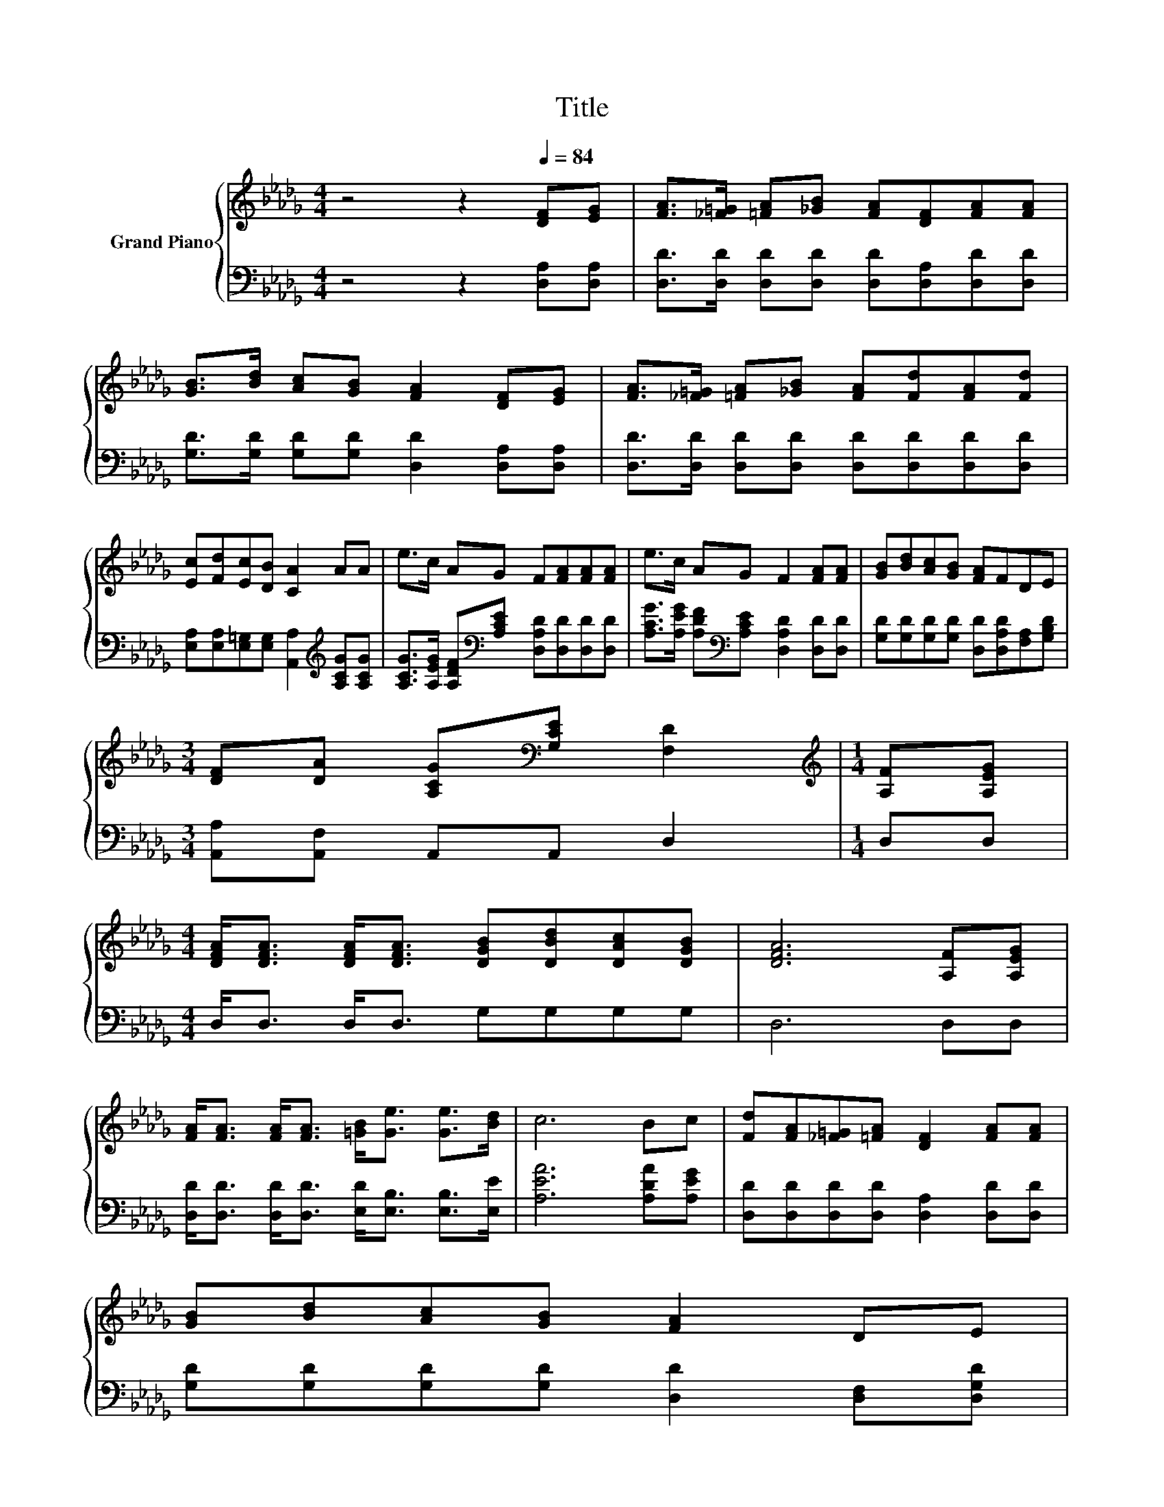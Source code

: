 X:1
T:Title
%%score { ( 1 3 ) | ( 2 4 ) }
L:1/8
M:4/4
K:Db
V:1 treble nm="Grand Piano"
V:3 treble 
V:2 bass 
V:4 bass 
V:1
 z4 z2[Q:1/4=84] [DF][EG] | [FA]>[_F=G] [=FA][_GB] [FA][DF][FA][FA] | %2
 [GB]>[Bd] [Ac][GB] [FA]2 [DF][EG] | [FA]>[_F=G] [=FA][_GB] [FA][Fd][FA][Fd] | %4
 [Ec][Fd][Ec][DB] [CA]2 AA | e>c AG F[FA][FA][FA] | e>c AG F2 [FA][FA] | [GB][Bd][Ac][GB] [FA]FDE | %8
[M:3/4] [DF][DA] [A,CG][K:bass][G,CE] [F,D]2 |[M:1/4][K:treble] [A,F][A,EG] | %10
[M:4/4] [DFA]<[DFA] [DFA]<[DFA] [DGB][DBd][DAc][DGB] | [DFA]6 [A,F][A,EG] | %12
 [FA]<[FA] [FA]<[FA] [=GB]<[Ge] [Ge]>[Bd] | c6 Bc | [Fd][FA][_F=G][=FA] [DF]2 [FA][FA] | %15
 [GB][Bd][Ac][GB] [FA]2 DE | %16
[M:19/16] (3:2:12F-F3/16 z z3/16 z2 z3/8 [GB]2- [GB]3/8 z2 z3/8 z4[K:bass] z3/4 |[M:3/4] [F,D]6 |] %18
V:2
 z4 z2 [D,A,][D,A,] | [D,D]>[D,D] [D,D][D,D] [D,D][D,A,][D,D][D,D] | %2
 [G,D]>[G,D] [G,D][G,D] [D,D]2 [D,A,][D,A,] | [D,D]>[D,D] [D,D][D,D] [D,D][D,D][D,D][D,D] | %4
 [E,A,][E,A,][E,=G,][E,G,] [A,,A,]2[K:treble] [A,CG][A,CG] | %5
 [A,CG]>[A,EG] [A,DF][K:bass][A,CE] [D,A,D][D,D][D,D][D,D] | %6
 [A,CG]>[A,EG] [A,DF][K:bass][A,CE] [D,A,D]2 [D,D][D,D] | %7
 [G,D][G,D][G,D][G,D] [D,D][D,A,D][F,A,][G,B,D] |[M:3/4] [A,,A,][A,,F,] A,,A,, D,2 |[M:1/4] D,D, | %10
[M:4/4] D,<D, D,<D, G,G,G,G, | D,6 D,D, | [D,D]<[D,D] [D,D]<[D,D] [E,D]<[E,B,] [E,B,]>[E,E] | %13
 [A,EA]6 [A,DA][A,EG] | [D,D][D,D][D,D][D,D] [D,A,]2 [D,D][D,D] | %15
 [G,D][G,D][G,D][G,D] [D,D]2 [D,F,][D,G,D] | %16
[M:19/16] (3:2:12[D,A,D]-[D,A,D]3/16 z z3/16 z2 z3/8 [D,D]2- [D,D]3/8 z2 z3/8 z4 z3/4 | %17
[M:3/4] D,6 |] %18
V:3
 x8 | x8 | x8 | x8 | x8 | x8 | x8 | x8 |[M:3/4] x3[K:bass] x3 |[M:1/4][K:treble] x2 |[M:4/4] x8 | %11
 x8 | x8 | x8 | x8 | x8 |[M:19/16] z/ [FA]-<[FA].[FA]3/2 z/ z [FA]<[A,DF][K:bass][G,CE]>[A,DF] | %17
[M:3/4] x6 |] %18
V:4
 x8 | x8 | x8 | x8 | x6[K:treble] x2 | x3[K:bass] x5 | x3[K:bass] x5 | x8 |[M:3/4] x6 |[M:1/4] x2 | %10
[M:4/4] x8 | x8 | x8 | x8 | x8 | x8 |[M:19/16] z/ [D,D]-<[D,D].[D,D]3/2 z/ z [D,D]<D,A,,>A,, | %17
[M:3/4] x6 |] %18


